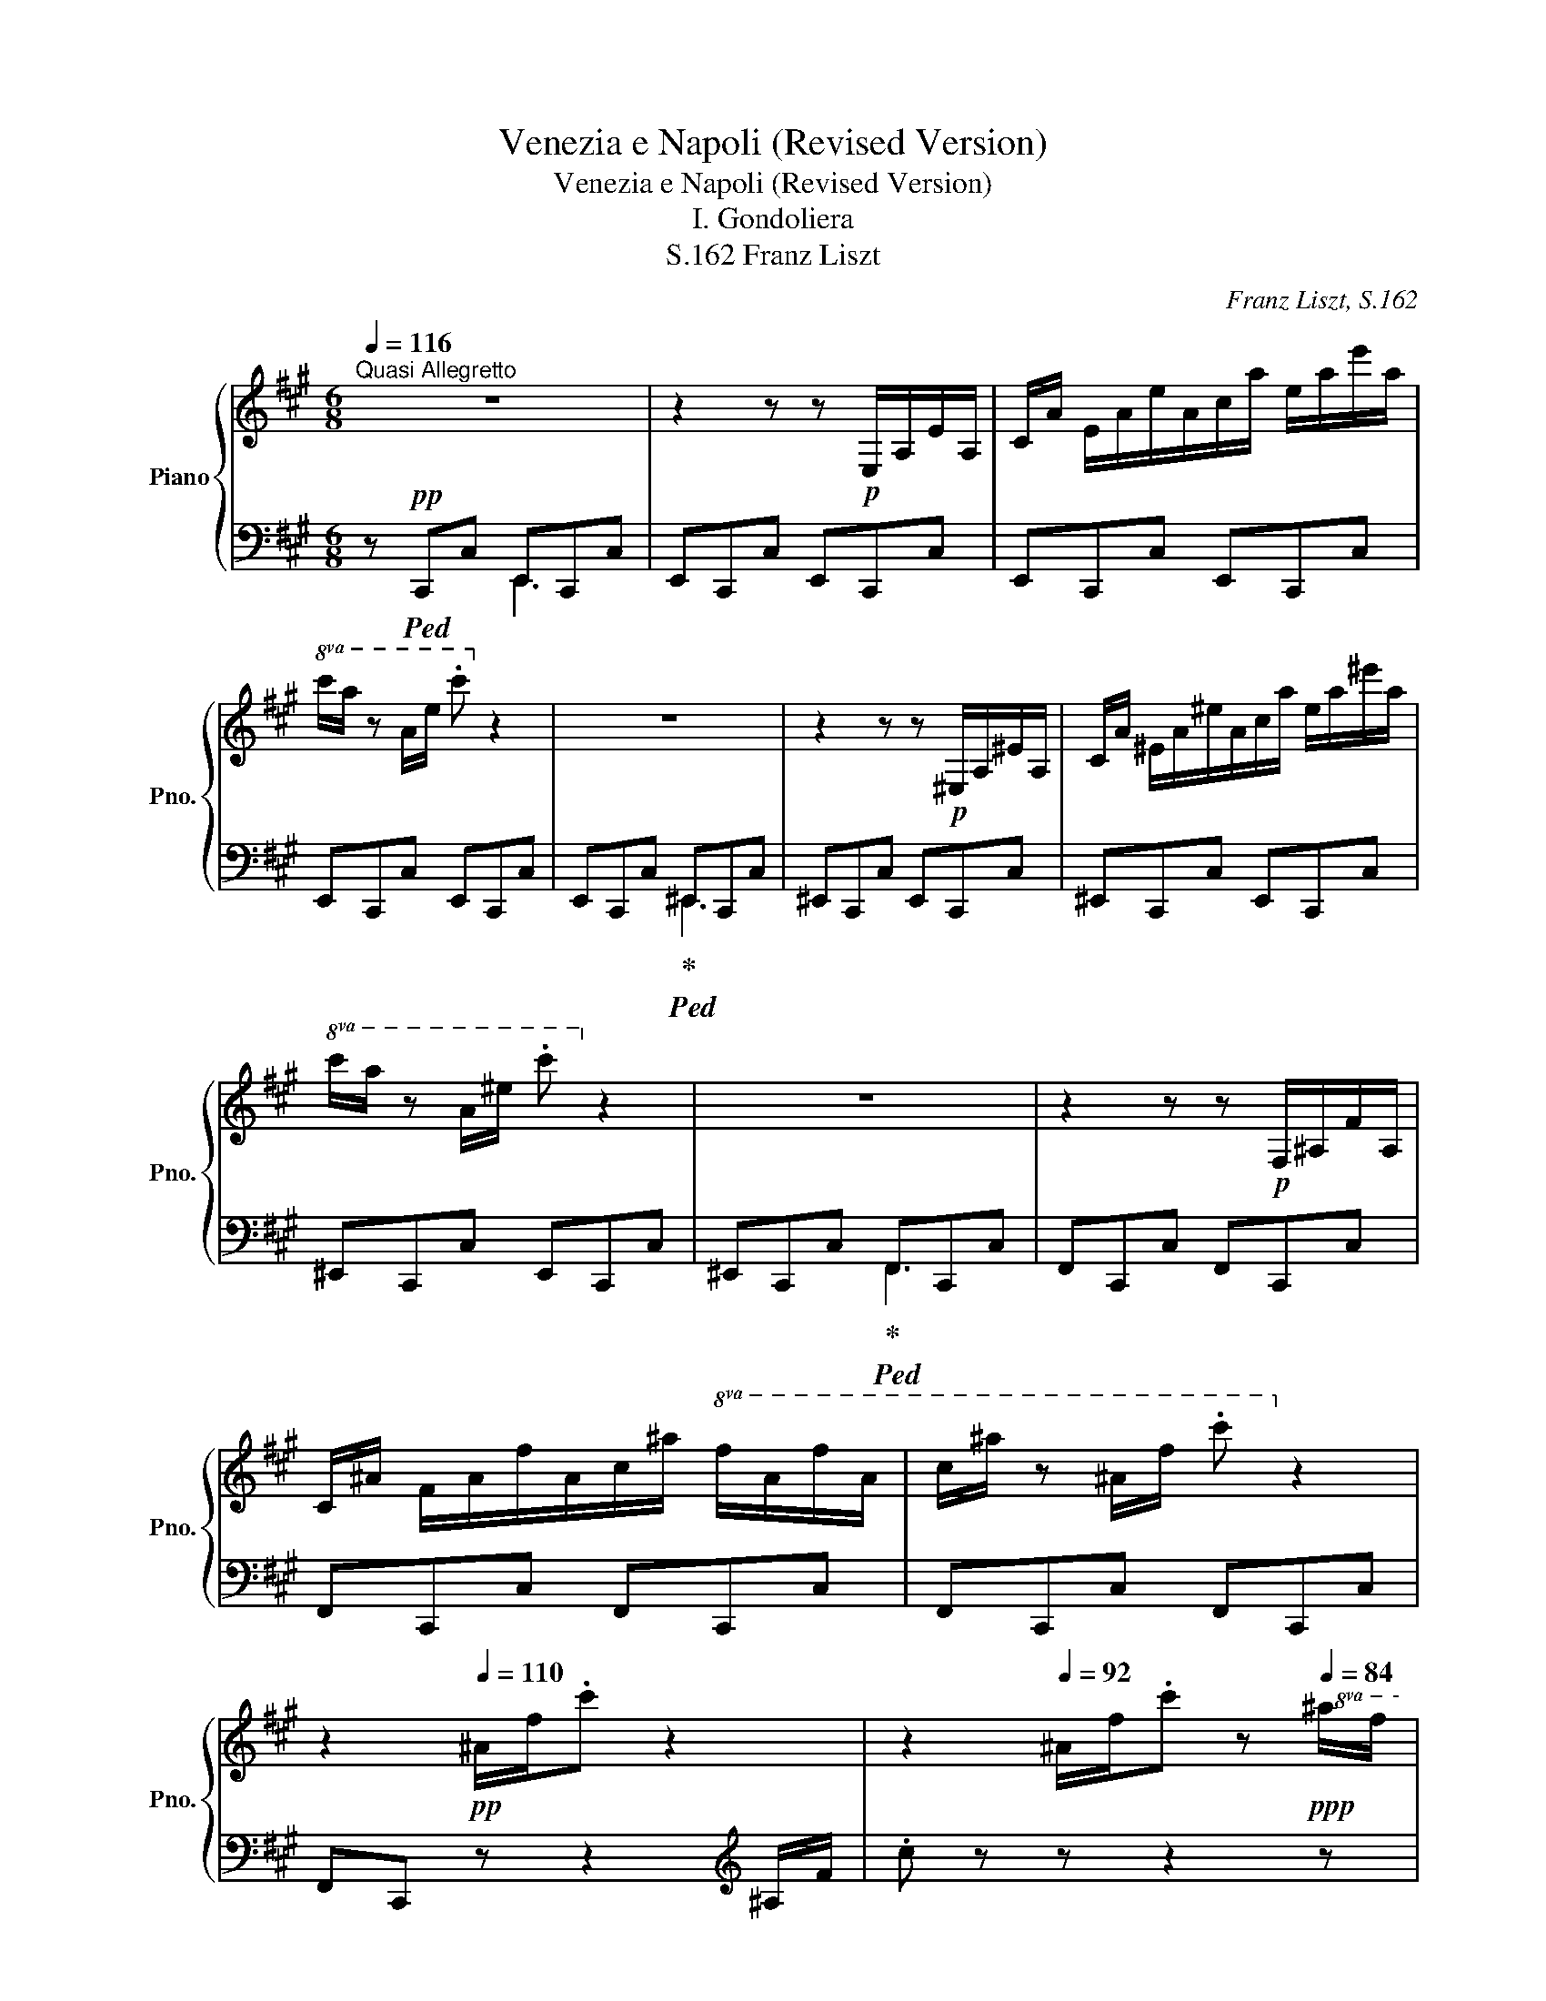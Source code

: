 X:1
T:Venezia e Napoli (Revised Version)
T:Venezia e Napoli (Revised Version)
T:I. Gondoliera
T:Franz Liszt, S.162
C:Franz Liszt, S.162
%%score { ( 1 4 ) | ( 2 3 ) }
L:1/8
Q:1/4=116
M:6/8
K:A
V:1 treble nm="Piano" snm="Pno."
V:4 treble 
V:2 bass 
V:3 bass 
V:1
"^Quasi Allegretto" z6 | z2 z z!p! E,/A,/E/A,/ |C/A/ E/A/e/A/c/a/ e/a/e'/a/ | %3
!8va(!c'/a'/ z a/e'/ .c''!8va)! z2 | z6 | z2 z z!p! ^E,/A,/^E/A,/ |C/A/ ^E/A/^e/A/c/a/ e/a/^e'/a/ | %7
!8va(!c'/a'/ z a/^e'/ .c''!8va)! z2 | z6 | z2 z z!p! F,/^A,/F/A,/ | %10
C/^A/ F/A/f/A/c/^a/!8va(! f/a/f'/a/ |c'/^a'/ z ^a/f'/ .c''!8va)! z2 | %12
 z2!pp![Q:1/4=110] ^A/f/.c' z2[Q:1/4=104] | z2[Q:1/4=92] ^A/f/.c' z!ppp![Q:1/4=84]!8va(! ^a/f'/ | %14
 .c''!8va)! z z4 | z6 ||[K:F#][Q:1/4=100] z!p! !fermata![Ac][GB] | %17
 [FA]2 [FA] !arpeggio![FA]2 [GB] | !>![Bd]2 [Ac] z [GB][FA] | %19
 [EG][Bd][Ac][Q:1/4=85] !arpeggio![Ac][Bd][GB] | [E^^G]2!pp! [FA] z!p![Q:1/4=100] [Ac][^GB] | %21
 [FA]2 [FA] !arpeggio![FA]2 [GB] | !>![Bd]2 [Ac] z [GB][FA] | %23
 [EG][Bd][Ac][Q:1/4=85] !arpeggio![Ac][Bd][GB] | [FA]2 z z[Q:1/4=100] [cac'] !>![B^gb] | %25
 [Afa]2 [Afa] [Afa]2 [Bgb] | [dbd']2 [cac'] z [Bgb][Afa] | %27
 [Geg][dbd'][cac'] [bd']/4[ac']/4[g^b]/4[ac']/4 [d=bd'][B^gb] | %28
 [^^Ge^^g]2 [Afa] z [cac']!>![B^gb] | [Afa]2 [Afa] [Afa]2 [Bgb] | [dbd']2 [cac'] z [Bgb][Afa] | %31
 [Geg][dbd'][cac'] [Bdb][Aca][Gcg] | [FAf]3 z !breath!z3/2 [Ec]/ | %33
!mp! [Ec]2[K:bass]!<(! [E,C] [E,C]2!<)!!mp! [E,C] | %34
!>(! ^B,2- B,/D/4C/4 B,!>)![K:treble]!mp! [EG][FA] | [G=B][FA][EG] !arpeggio![Bd][Ac][GB] | %36
 !arpeggio![B,CE^^G]3 !arpeggio![FA] !>!F!>![Fc] | c>^B(3A/B/c/ TB3- | B3!p! .=B/.^B/.d/.f/.g/.a/ | %39
!8va(! .=b/.^b/.d'/.f'/.g'/.=a'/ ^a'!8va)! z [DF^B] | !>!d>c(3^B/c/d/ Tc3- | %41
 c3!p! .c/.=e/.^e/.g/.=b/.^b/ | %42
[Q:1/4=80]!8va(! .c'/.=e'/.^e'/.g'/.=b'/.^b'/ d'' (3z/!pp! c''/^^g'/(3a'/c''/=b'/ | %43
 (3^^f'/^g'/b'/[Q:1/4=108](3a'/^e'/^f'/(3a'/g'/=e'/ (3^e'/g'/f'/[Q:1/4=124](3^^c'/d'/f'/(3e'/^b/^c'/ | %44
 (3e'/d'/a/(3=b/d'/c'/(3^^g/a/c'/!8va)! (3b/^^f/^g/(3b/a/^e/(3f/a/g/ | %45
 (3^^d/e/g/(3f/^^c/^d/(3f/e/^B/[Q:1/4=116] (3^c/e/d/(3A/=B/d/(3c/^^G/A/ | %46
[Q:1/4=108] (3c/B/^^F/(3^G/=A/^A/(3B/^B/c/[Q:1/4=100]!<(! .^e/.d/.c/.[=Bd]/.[Ac]/.[GB]/!<)! | %47
!p! [FA]2 [FA] !arpeggio![FA]2 [GB] | !>![Bd]2 [Ac] z [GB][FA] | %49
 [EG][Bd][Ac][Q:1/4=85] !arpeggio![GB][FA][EG] | %50
 [E^^G]2!pp! [FA] z!pp![Q:1/4=100] [cac']!>![B^gb] | [Afa]2 [Afa] [Afa]2 [Bgb] | %52
 [dbd']2 [cac'] z [Bgb][Afa] | [Geg][dbd'][cac'] [Bgb][Afa][Geg] | %54
[Q:1/4=85] [Afa]3 z !breath!z3/2!mp![Q:1/4=100] [Ec]/ | %55
!mp! [Ec]2[K:bass]!<(! [E,C] [E,C]2!<)!!mp! [E,C] | %56
!>(! ^B,2- B,/D/4C/4 B,!>)![K:treble]!mp! [EG][FA] | [G=B][FA][EG] !arpeggio![Bd][Ac][GB] | %58
 !arpeggio![B,CE^^G]3 !arpeggio![FA] F[Fc] | !>!c>^B!mp!(3A/B/c/!p! TB3- | %60
 B3!p! (3=B/!>(!^B/d/(3B/f/B/(3=a/B/^a/ | (3^B/^b/B/(3d'/B/f'/!>)!!pp!(3B/=a'/B/ ^a' z!mp! [DF^B] | %62
 !>!d>c!mp!(3^B/c/d/!p! Tc3- | c3!p! (3^B/c/e/(3c/g/c/(3=b/c/^b/ | %64
 (3c/c'/c/(3d'/c/e'/[Q:1/4=80](3c/g'/c/!pp! b'/c/^b'/c/ c''/ z/ | %65
 z[Q:1/4=124]"_veloce leggierissimo"!pp!!8va(! (3d''/a'/b'/(3=d''/a'/b'/(3c''/=a'/^a'/(3^b'/^g'/=a'/(3=b'/=g'/^g'/ | %66
 (3^a'/f'/=g'/(3=a'/^e'/f'/(3^g'/=e'/^e'/(3=g'/^d'/=e'/(3f'/=d'/^d'/(3^e'/c'/=d'/ | %67
(3=e'/^b/c'/(3^d'/=b/^b/(3=d'/^a/=b/(3c'/=a/^a/(3^b/^g/=a/!8va)!(3=b/=g/^g/ | %68
 (3^a/f/=g/(3=a/^e/f/(3^g/=e/^e/(3=g/^d/=e/(3f/=d/^d/(3^e/c/=d/ | %69
(3=e/^B/c/(3^d/=B/^B/(3=d/^A/=B/!ppp! (3c/A/B/(3=d/A/B/(3c/A/B/ | %70
!<(! (3d/A/B/(3c/A/B/(3d/A/B/ (3c/A/B/(3d/A/B/(3c/A/B/(3d/A/B/(3c/A/B/(3d/A/B/!<)! | %71
!pp! (3=d/c/d/(3c/d/c/(3d/c/d/[Q:1/4=116] (3c/d/c/(3d/c/d/(3c/d/c/ | %72
[Q:1/4=108] (3^d/c/d/(3c/d/c/(3d/c/d/[Q:1/4=100](3d/c/d/(3c/d/c/(3d/c/d/ | %73
 x4[Q:1/4=92][Q:1/4=88] !>![ac'] !>![gb] | !>![fa] z !>![fa] !>![fa] z !>![gb] | %75
 !>![bd']2 !>![ac'] z !>![gb] !>![fa] | !>![eg] !>![bd'] !>![ac'] !>![gb] !>![fa] !>![eg] | %77
 !>![e^^g]2 [fa] z !>![ac'] !>![^gb] | !>![fa] z !>![fa] !>![fa] z !>![gb] | %79
 !>![bd']2 !>![ac'] z !>![gb] !>![fa] | !>![eg] !>![bd'] !>![ac'] !>![gb] !>![fa] !>![eg] | %81
 !>![fa]2 x2 x2!8va(! | %82
 z/4 d''/4c''/4a'/4f'/4d'/4c'/4a/4!8va)!f/4d/4c/4d/4f/4a/4c'/4d'/4 Tc' ^b/c'/ | %83
 z/4!8va(! d''/4c''/4a'/4f'/4d'/4c'/4a/4!8va)!f/4d/4c/4d/4f/4a/4c'/4d'/4 Tc' ^b/c'/ | %84
 z/4!8va(! d''/4c''/4g'/4e'/4d'/4c'/4g/4!8va)!e/4d/4c/4d/4e/4g/4c'/4d'/4 Tc' ^b/c'/ | %85
 z/4!8va(! d''/4c''/4a'/4f'/4d'/4c'/4a/4!8va)!f/4d/4c/4d/4f/4a/4c'/4d'/4 Tc' ^b/c'/ | %86
 z/4!8va(! d''/4c''/4a'/4f'/4d'/4c'/4a/4!8va)!f/4d/4c/4d/4f/4a/4c'/4d'/4 Tc' ^b/c'/ | %87
 z/4!8va(! d''/4c''/4a'/4f'/4d'/4c'/4a/4!8va)!f/4d/4c/4d/4f/4a/4c'/4d'/4 Tc' ^b/c'/ | %88
 z/4!8va(! d''/4c''/4g'/4e'/4d'/4c'/4g/4!8va)!e/4d/4c/4d/4e/4g/4c'/4d'/4 Tc' ^b/c'/ | %89
 z/4!8va(! d''/4c''/4f'/4d'/4c'/4d'/4c'/4f/4d/4c/4d/4f/4c'/4d'/4c'/4 Tc' ^b/c'/ | %90
 z/4 d''/4c''/4e'/4d'/4c'/4d'/4c'/4e/4d/4c/4d/4e/4c'/4d'/4c'/4 Tc' ^b/c'/ | %91
 z/4 d''/4c''/4d'/4d'/4c'/4d'/4c'/4d/4c/4d/4c/4d/4c'/4d'/4c'/4 Tc' ^b/c'/ | %92
 d''/4c''/4d'/4d'/4c'/4d'/4c'/4d/4c/4d/4c/4d/4c'/4d'/4c'/4 Tc' ^b/c'/ z/4 | %93
 z/4 d''/4c''/4d'/4d'/4c'/4d'/4c'/4d/4c/4d/4c/4d/4c'/4d'/4c'/4 Tc' ^b/c'/ | %94
 z/4 d''/4c''/4d'/4d'/4c'/4d/4d/4c/4d/4d/4c'/4 d'/4d'/4c''/4d''/4c''/4d'/4d'/4c'/4d/4d/4c/4d/4 | %95
 d/4c'/4d'/4d'/4c''/4d''/4c''/4d'/4d'/4c'/4d/4d/4 c/4d/4d/4c'/4d'/4d'/4c''/4d''/4c''/4d''/4c''/4d''/4 | %96
!>(! c''/4d''/4c''/4d''/4c''/4d''/4c''/4d''/4c''/4d''/4c''/4d''/4!>)!!ppp! x/4 [b'd'']/4!<(!x/4[b'd'']/4 x/4 [b'd'']/4x/4[b'd'']/4 x/4 [b'd'']/4x/4[b'd'']/4 | %97
 x/4 [b'd'']/4x/4[b'd'']/4 x/4!<)!!mf! [b'd'']/4x/4[b'd'']/4!>(! x/4 [b'd'']/4x/4[b'd'']/4 x/4 [b'd'']/4x/4[b'd'']/4 x/4 [b'd'']/4x/4[b'd'']/4 x/4 [b'd'']/4x/4[b'd'']/4!>)! | %98
!ppp! (5:4:5z/4 d''/4c''/4^b'/4c''/4 e''/4d''/4c''/4^b'/4=b'/4a'/4g'/4f'/4e'/4d'/4c'/4^b/4=b/4a/4g/4f/4!8va)!e/4d/4c/4^B/4 | %99
=B/4A/4G/4F/4E/4D/4C/4^B,/4[I:staff +1]=B,/4A,/4G,/4F,/4E,/4D,/4C,/4^B,,/4[I:staff -1] x2 | %100
 x6[Q:1/4=80] |!pp![Q:1/4=92]"^quieto" z2 !arpeggio![A,CFA] !arpeggio![A,CFA]2 !arpeggio![B,FB] | %102
!pp!!>(! !arpeggio![^B,Fd]3!>)!!pp! !arpeggio![CFc] z z | %103
 z!pp!!<(! .[=DFB].[DF=A] .[DFG].[DF=d]!<)!!pp!.[DFc] | %104
 .[=DFB]!>(!.[FBf].[FB=e] .[FB=d].[Fc].[FB]!>)! |!pp! z2!<(! .[^Acf^a] .[Acfa]2 .[Bfb]!<)! | %106
!p!!>(! !arpeggio![^Bfd']3!>)!!pp! [cfc'] z z | %107
!8va(! z!pp!!<(! .[=dfb].[df=a] .[dfg].[df=d']!<)!!pp!.[dfc'] | %108
 .[=dfb]!>(!.[fbf'].[fb=e'] .[fb=d'].[fc'].[fb]!>)! |!pp! z2 .[^ac'f'^a'] .[ac'f'a']2 z | %110
 z .[ff'].[f=e'] .[f=d'].[fc'].[f^b] | z2 .[^ac'f'^a'] .[ac'f'a']2 z | %112
 z!>(! .[ff'].[f=e'] .[f=d'].[fc'].[f^b]!>)! |[Q:1/4=88]!pp!"_dim." z2 .[^ac'f'^a'] .[ac'f'a']3 | %114
 z2 [ad'f'a'] [ad'f'a']3 | z2 .[ac'f'a'] .[ac'f'a']3 | z2 .[ac'e'a'] .[ac'e'a']3 | %117
[Q:1/4=84] z2 .[ac'f'a'] .[ac'f'a']3 | z2 [ad'f'a'] [ad'f'a']3 | z2 .[ac'f'a'] .[ac'f'a']3 | %120
 z2 .[ac'e'a'] .[ac'e'a']3 |!ppp! z2 z [ac'f'a']3 | [ad'f'a']6 |[Q:1/4=80] z2 z [ac'f'a']3 | %124
 [ac'e'a']6 | z6 | [ac'f'a']3- [ac'f'a'] z z | [ac'f'a']6- | !fermata![ac'f'a']6!8va)! |] %129
V:2
 z!pp!!ped! C,,C, E,,C,,C, | E,,C,,C, E,,C,,C, | E,,C,,C, E,,C,,C, | E,,C,,C, E,,C,,C, | %4
 E,,C,,C,!ped-up!!ped! ^E,,C,,C, | ^E,,C,,C, E,,C,,C, | ^E,,C,,C, E,,C,,C, | ^E,,C,,C, E,,C,,C, | %8
 ^E,,C,,C,!ped-up!!ped! F,,C,,C, | F,,C,,C, F,,C,,C, | F,,C,,C, F,,C,,C, | F,,C,,C, F,,C,,C, | %12
 F,,C,, z z2[K:treble] ^A,/F/ |.c z z z2 z |!ped! z6!ped-up! | z6 ||[K:F#][K:bass] z2 z | %17
!ped! z!pp! CF, C,F,,C,!ped-up! |!ped! z CF, C,F,,C,!ped-up! |!ped! z CF, C,F,,C,!ped-up! | %20
!ped! z CF, C,F,,C,!ped-up! |!ped! z CF, C,F,,C,!ped-up! |!ped! z CF, C,F,,C,!ped-up! | %23
!ped! z CF, C,F,,C,!ped-up! |!ped! z CF, C,F,,C,!ped-up! | %25
!ped! z [CF][F,C] [C,F,][F,,C,][C,F,]!ped-up! |!ped! z [CF][F,C] [C,F,][F,,C,][C,F,]!ped-up! | %27
!ped! z [CE][E,C] [C,E,][F,,C,][C,E,]!ped-up! |!ped! z [CF][F,C] [C,F,][F,,C,][C,F,]!ped-up! | %29
!ped! z [CF][F,C] [C,F,][F,,C,][C,F,]!ped-up! |!ped! z [CF][F,C] [C,F,][F,,C,][C,F,]!ped-up! | %31
!ped! z [CE][E,C] [C,E,][F,,C,][C,E,]!ped-up! |!ped! z [F,,C,][C,F,] [F,C][CF] z!ped-up! | %33
 z!p!!ped! C,,G,, [C,G,]!ped-up!G,,[C,G,] |!ped! z C,,G,, [D,G,] z z!ped-up! | %35
!ped! z C,,B,, E,!ped-up!B,D/C/ |!ped! z!p! F,,C, F,A,[D,A,]!ped-up! | %37
!ped! G,, z [G,DF]!ped-up!!ped![G,DF] z [G,EG]!ped-up! |[K:treble] A2 G z2 z | %39
 z2 z z2[K:bass]!p! G, |!ped! [C,=B,] z[K:treble] [=B,EG]!ped-up!!ped![B,EG] z [B,E^^G] | %41
 A2 G z2 z | x6!ped-up!!ped! | x6 |[K:bass] x6 | x6 | x6 | %47
!ped! z!pp! D/C/F,/C/!ped-up!!ped! F,/C,/D,/C,/F,,/C,/ | %48
!ped! z D/C/F,/C/!ped-up!!ped! F,/C,/D,/C,/F,,/C,/!ped-up! | %49
!ped! z D/C/E,/C/!ped-up!!ped! E,/C,/D,/C,/F,,/C,/!ped-up! | %50
!ped! z D/C/F,/C/!pp!!ped-up!!ped! F,/C,/D,/C,/F,,/C,/!ped-up! | %51
!ped! z!pp! D/C/F,/C/!ped-up!!ped! F,/C,/D,/C,/F,,/C,/!ped-up! | %52
!ped! z D/C/F,/C/!ped-up!!ped! F,/C,/D,/C,/F,,/C,/!ped-up! | %53
!ped! z D/C/E,/C/!ped-up!!ped! E,/C,/D,/C,/F,,/C,/!ped-up! | %54
!ped! z D/C/F,/C/!ped-up!!ped! F,/C,/D,/C,/!fermata!F,,/ z/!ped-up! | %55
!p!!ped! z C,,/G,,/C,/G,/!ped-up!!ped! G,/C,/G,,/C,/!ped-up!G, | %56
!ped! z C,,/G,,/D,/F,/!ped-up!!ped! G,/D,/G,/D/G,!ped-up! | %57
!ped! z C,,/G,,/C,/G,/ B,/^B,/C/D/C!ped-up! | %58
!ped! z F,,/C,/E,/C,/!ped-up!!ped! F,/G,/^^G,/A,/D,/A,/ | %59
!ped! G,, z [G,DF]!ped-up!!ped![G,DF] z!p! [G,EG]!ped-up! | %60
[K:treble]!>(! A2 G!>)!!ped-up!!ped! z z2 |[K:bass]!ped! z2 z z2 G,!ped-up! | %62
!ped! [C,=B,] z[K:treble] [=B,EG]!ped-up!!ped![B,EG] z!p! [B,E^^G] | A2 G!ped-up!!ped! z z2 | %64
!ped! z6!ped-up! |[K:bass]!ped! x6!ped-up! | x6 | x6 | x6 | x6 | x8 x | x z z z2 z | z6 | z6 | %74
!ped! z[K:treble] F,/4C/4F/4A/4F/4A/4F/4A/4F/4A/4F/4A/4F/4A/4F/4A/4 F/ z/!ped-up! | %75
!ped! z F,/4C/4F/4A/4F/4A/4F/4A/4F/4A/4F/4A/4F/4A/4F/4A/4 F/ z/!ped-up! | %76
!ped! z F,/4C/4E/4B/4E/4B/4E/4B/4E/4B/4E/4B/4E/4B/4E/4B/4 C/ z/!ped-up! | %77
!ped! z F,/4C/4F/4A/4F/4A/4F/4A/4F/4A/4F/4A/4F/4A/4F/4A/4 F/ z/!ped-up! | %78
!ped! z[K:treble] F,/4C/4F/4A/4F/4A/4F/4A/4F/4A/4F/4A/4F/4A/4F/4A/4 F/ z/!ped-up! | %79
!ped! z F,/4C/4F/4A/4F/4A/4F/4A/4F/4A/4F/4A/4F/4A/4F/4A/4 F/ z/!ped-up! | %80
!ped! z F,/4C/4E/4B/4E/4B/4E/4B/4E/4B/4E/4B/4E/4B/4E/4B/4 C/ z/!ped-up! | %81
!ped! z F,/4C/4F/4A/4F/4A/4F/4A/4 z!p! .[Ac].[GB]!ped-up! | %82
!ped! !arpeggio![FA]z[FA] [FA]z[GB]!ped-up! |!ped! !arpeggio!!>![Bd]z[Ac] z [GB][FA]!ped-up! | %84
!ped! !arpeggio![EG] [Bd][Ac] [GB][FA][EG]!ped-up! | %85
!ped! !arpeggio!!>![E^^G]z[FA] z [Ac][^GB]!ped-up! |!ped! !arpeggio![FA]z[FA] [FA]z[GB]!ped-up! | %87
!ped! !arpeggio!!>![Bd]z[Ac] z [GB][FA]!ped-up! | %88
!ped! !arpeggio![EG] [Bd][Ac] [GB][FA][EG]!ped-up! | %89
!ped! !arpeggio![DF][Ac][GB] [FA][EG]!arpeggio![DF]!ped-up! | %90
!ped! !arpeggio![CE][GB][FA] [EG][DF][CE]!ped-up! | %91
!ped! !arpeggio![B,D][FA][EG] [DF][CE][B,D]!ped-up! |!ped! EAG FED!ped-up! |!ped! EAG FED!ped-up! | %94
!ped! !arpeggio![F,G,B,E]3 !arpeggio![F,G,B,E]3!ped-up! | %95
!ped! !arpeggio![F,G,B,E]3 !arpeggio![F,G,B,E]3!ped-up! |!ped! z6!ped-up! | z6 |[K:bass] x6 | %99
 x4 .=B,,/.A,,/ .G,,/.F,,/ | .E,,/.D,,/ .C,,!ppp! .^B,,, .=B,,, .A,,, .!fermata!G,,, | %101
!ped! F,,,2 !arpeggio![F,,C,F,] !arpeggio![F,,C,F,]2 !arpeggio![F,,C,G,]!ped-up! | %102
!ped! !arpeggio![F,,C,^^G,]3!ped-up!!ped! !arpeggio![F,,C,A,] z z!ped-up! | %103
!pp!!ped! x .[=D,F,B,].[D,F,B,] .[D,F,B,].[D,F,B,].[D,F,B,]!ped-up! | %104
 .[=D,F,B,].[F,B,=D].[F,B,D] .[F,B,D].[F,G,D].[F,G,D] | %105
!ped! !^!F,,,2[K:treble] .[F,CF] .[F,CF]2 .[F,CB]!ped-up! | %106
!ped! !arpeggio![F,C^^G]3!ped-up!!ped! [F,CA] z z!ped-up! | %107
[K:bass]!ped! !^!F,,,[K:treble] .[=DFB].[DFB] .[DFB].[DFB].[DFB]!ped-up! | %108
 .[=DFB].[FB=d].[FBd] .[FBd].[FGd].[FGd] | %109
[K:bass]!ped! F,,,2[K:treble] .[CF^Ac] .[CFAc]2 z!ped-up! | %110
[K:bass]!ped! F,,,[K:treble] .[=DF=A=d].[DFAd] .[DFAd].[DFAd]!ped-up!.[DFAd] | %111
[K:bass]!ped! F,,,2[K:treble] .[CF^Ac] .[CFAc]2 z!ped-up! | %112
[K:bass]!ped! F,,,[K:treble] .[=DF=A=d].[DFAd] .[DFAd].[DFAd]!ped-up!.[DFAd] | %113
[K:bass]!ped! !>!F,,,2[K:treble] .[CF^Ac] .[CFAc]3!ped-up! | z2!ped! [DFAd] [DFAd]3!ped-up! | %115
[K:bass]!ped! !>!F,,,2[K:treble] .[A,CFA] .[A,CFA]3!ped-up! | z2!ped! .[A,CFA] .[A,CFA]3!ped-up! | %117
[K:bass]!ped! !>!F,,,2[K:treble] .[CFAc] .[CFAc]3!ped-up! | z2!ped! [DFAd] [DFAd]3!ped-up! | %119
[K:bass]!ped! !>!F,,,2[K:treble] .[A,CFA] .[A,CFA]3!ped-up! | z2!ped! .[A,CFA] .[A,CFA]3!ped-up! | %121
[K:bass]!ped! !>!F,,,2 z [F,A,CF]3!ped-up! | [A,DFA]6 |!ped! !>!F,,,2 z [F,A,CF]3!ped-up! | %124
 [A,CEA]6 |!ped! !>!F,,,2 z z2 z!ped-up! | [F,A,CF]3- [F,A,CF] z z |!ppp! [A,CFA]6- | %128
 !fermata![A,CFA]6 |] %129
V:3
 x3 E,,3 | x6 | x6 | x6 | x3 ^E,,3 | x6 | x6 | x6 | x3 F,,3 | x6 | x6 | x6 | x5[K:treble] x | x6 | %14
 x6 | x6 ||[K:F#][K:bass] x3 | x6 | x6 | x6 | x6 | x6 | x6 | x6 | x6 | x6 | x6 | x6 | x6 | x6 | %30
 x6 | x6 | x6 | x6 | x6 | x6 | x6 | x6 |[K:treble] !arpeggio![G,DF]3 x2 x | x5[K:bass] x | %40
 x2[K:treble] x4 | !arpeggio![B,E]3 x2 x | x6 | x6 |[K:bass] x6 | x6 | x6 | x6 | x6 | x6 | x6 | %51
 x6 | x6 | x6 | x6 | x6 | x6 | x6 | x6 | x6 |[K:treble] !arpeggio![G,DF]3 x3 |[K:bass] x6 | %62
 x2[K:treble] x4 | !arpeggio![B,E]3 x3 | x6 |[K:bass] x6 | x6 | x6 | x6 | x6 | x9 | x6 | x6 | x6 | %74
 x[K:treble] x5 | x6 | x6 | x6 | x[K:treble] x5 | x6 | x6 | x6 | !arpeggio![F,C] x x4 | F x x4 | %84
 !arpeggio![F,C] x x4 | !arpeggio![F,C] x x4 | !arpeggio![F,C] x x4 | F x x4 | %88
 !arpeggio![F,C] x x4 | F, x x2 x F, | F, x x2 x F, | F, x x2 x F, | %92
 !arpeggio![F,G,B,] x x2 x [F,G,B,] | [F,G,B,] x x x2 [F,G,B,] | x6 | x6 | x6 | x6 |[K:bass] x6 | %99
 x6 | x6 | x6 | x6 | !^!F,,,2 x4 | x6 | x2[K:treble] x4 | x6 |[K:bass] x[K:treble] x5 | x6 | %109
[K:bass] x2[K:treble] x4 |[K:bass] x[K:treble] x5 |[K:bass] x2[K:treble] x4 | %112
[K:bass] x[K:treble] x5 |[K:bass] x2[K:treble] x4 | x6 |[K:bass] x2[K:treble] x4 | x6 | %117
[K:bass] x2[K:treble] x4 | x6 |[K:bass] x2[K:treble] x4 | x6 |[K:bass] x6 | x6 | x6 | x6 | x6 | %126
 x6 | x6 | x6 |] %129
V:4
 x6 | x6 | x6 |!8va(! x4!8va)! x2 | x6 | x6 | x6 |!8va(! x4!8va)! x2 | x6 | x6 | x4!8va(! x2 | %11
 x4!8va)! x2 | x6 | x5!8va(! x | x!8va)! x5 | x6 ||[K:F#] x3 | x3 C x2 | x6 | x3 E x2 | x6 | %21
 x3 C x2 | x6 | x3 E x2 | x6 | x6 | x6 | x6 | x6 | x6 | x6 | x6 | x6 | x2[K:bass] x4 | %34
 [D,F,]3 F,[K:treble] x2 | C3 C3 | z x2 !arpeggio![A,C] CC | !arpeggio![DF] x x4 | x6 | %39
!8va(! x4!8va)! x2 | !arpeggio![DF] x x4 | x6 |!8va(! x6 | x6 | x3!8va)! x3 | x6 | x6 | x3 C x2 | %48
 x6 | x3 C x2 | x6 | x6 | x6 | x6 | x6 | x2[K:bass] x4 | [D,F,]3 F,[K:treble] x2 | C3 C3 | %58
 z x2 !arpeggio![A,C] CC | [DF] x x4 | x6 | x6 | !arpeggio![DF] x x4 | x6 | x6 | %65
 x!8va(! (3:2:2e'g'/(3:2:2e'g'/(3:2:2=e'=g'/(3:2:2^d'f'/(3:2:2=d'^e'/ | %66
 (3:2:2c'=e'/(3:2:2^b^d'/(3:2:2=b=d'/(3:2:2^ac'/(3:2:2=a^b/(3:2:2g=b/ | %67
(3:2:2=g^a/(3:2:2f=a/(3:2:2^e^g/(3:2:2=e=g/(3:2:2^df/!8va)!(3:2:2=d^e/ | %68
 (3:2:2c=e/(3:2:2^B^d/(3:2:2=B=d/(3:2:2^Ac/(3:2:2=A^B/(3:2:2G=B/ | %69
(3:2:2=G^A/(3:2:2F=A/(3:2:2FG/ (3:2:2^EG/(3:2:2FG/(3:2:2EG/ | %70
 (3:2:2F=G/(3:2:2EG/(3:2:2FG/ (3:2:2EG/(3:2:2FG/(3:2:2EG/(3:2:2FG/(3:2:2EG/(3:2:2FG/ | %71
 !arpeggio![EGB]/ z/ x2 x x2 | x6 | %73
 d/4c/4d/4c/4d/4c/4d/4c/4d/4c/4d/4c/4 d/4c/4d/4c/4 z/4 c/4d/4c/4 z/4 c/4d/4c/4 | %74
 z/4 c/4d/4c/4d/4c/4d/4c/4 z/4 c/4d/4c/4 z/4 c/4d/4c/4d/4c/4d/4c/4 z/4 c/4d/4c/4 | %75
 z/4 c/4d/4c/4d/4c/4d/4c/4 z/4 c/4d/4c/4 d/4c/4d/4c/4 z/4 c/4d/4c/4 z/4 c/4d/4c/4 | %76
 z/4 c/4d/4c/4 z/4 c/4d/4c/4 z/4 c/4d/4c/4 z/4 c/4d/4c/4 z/4 c/4d/4c/4 z/4 c/4d/4c/4 | %77
 z/4 c/4d/4c/4d/4c/4d/4c/4 z/4 c/4d/4c/4 d/4c/4d/4c/4 z/4 c/4d/4c/4 z/4 c/4d/4c/4 | %78
 z/4 c/4d/4c/4d/4c/4d/4c/4 z/4 c/4d/4c/4 z/4 c/4d/4c/4d/4c/4d/4c/4 z/4 c/4d/4c/4 | %79
 z/4 c/4d/4c/4d/4c/4d/4c/4 z/4 c/4d/4c/4 d/4c/4d/4c/4 z/4 c/4d/4c/4 z/4 c/4d/4c/4 | %80
 z/4 c/4d/4c/4 z/4 c/4d/4c/4 z/4 c/4d/4c/4 z/4 c/4d/4c/4 z/4 c/4d/4c/4 z/4 c/4d/4c/4 | %81
 z/4 c/4d/4c/4d/4c/4d/4c/4d/4c/4d/4c/4 (6:4:6^B/4c/4d/4e/4f/4g/4(6:4:6a/4b/4^b/4c'/4d'/4e'/4!8va(!(6:4:6f'/4g'/4a'/4b'/4^b'/4c''/4 | %82
 x2!8va)! x4 | x/4!8va(! x7/4!8va)! x4 | x/4!8va(! x7/4!8va)! x4 | x/4!8va(! x7/4!8va)! x4 | %86
 x/4!8va(! x7/4!8va)! x4 | x/4!8va(! x7/4!8va)! x4 | x/4!8va(! x7/4!8va)! x4 | x/4!8va(! x23/4 | %90
 x6 | x6 | x6 | x6 | x6 | x6 | %96
 x2 x [g'c'']/4x/4[e'c'']/4 x/4 [g'c'']/4x/4[e'c'']/4 x/4 [g'c'']/4x/4[e'c'']/4 x/4 | %97
 [g'c'']/4x/4[e'c'']/4 x/4 [g'c'']/4x/4[e'c'']/4 x/4 [g'c'']/4x/4[e'c'']/4 x/4 [g'c'']/4x/4[e'c'']/4 x/4 [g'c'']/4x/4[e'c'']/4 x/4 [g'c'']/4x/4[e'c'']/4 x/4 | %98
 [g'c'']/4 x/4 x/ x x4!8va)! | x6 | x6 | x6 | x6 | x6 | x6 | x6 | x6 |!8va(! x6 | x6 | x6 | x6 | %111
 x6 | x6 | x6 | x6 | x6 | x6 | x6 | x6 | x6 | x6 | x6 | x6 | x6 | x6 | x6 | x6 | x6 | x6!8va)! |] %129

